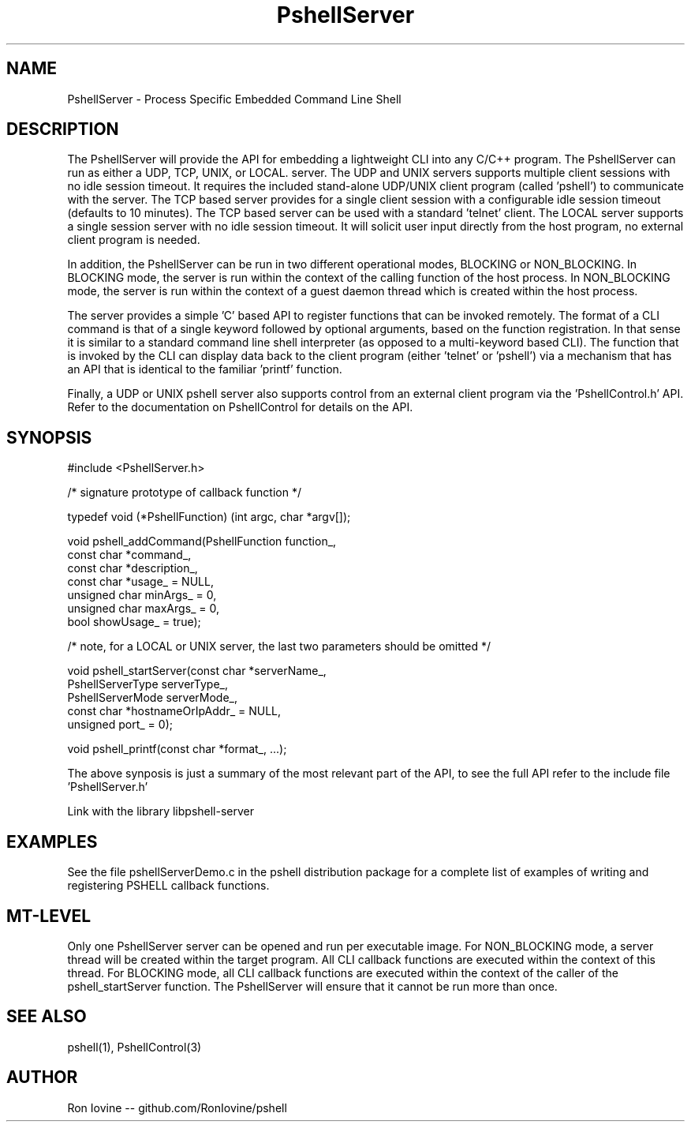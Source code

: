 .TH PshellServer 3 "Sep 2012" "PSHELL" "Process Specific Embedded Command Line Shell" 
.SH NAME
PshellServer - Process Specific Embedded Command Line Shell
.SH DESCRIPTION
The PshellServer will provide the API for embedding a lightweight CLI into any
C/C++ program.  The PshellServer can run as either a UDP, TCP, UNIX, or LOCAL.
server.  The UDP and UNIX servers supports multiple client sessions with no 
idle session timeout.  It requires the included stand-alone UDP/UNIX client program 
(called 'pshell') to communicate with the server.  The TCP based server provides 
for a single client session with a configurable idle session timeout (defaults 
to 10 minutes).  The TCP based server can be used with a standard 'telnet' client.  
The LOCAL server supports a single session server with no idle session timeout.  
It will solicit user input directly from the host program, no external client
program is needed.

In addition, the PshellServer can be run in two different operational modes, BLOCKING
or NON_BLOCKING.  In BLOCKING mode, the server is run within the context of the
calling function of the host process.  In NON_BLOCKING mode, the server is run within
the context of a guest daemon thread which is created within the host process.

The server provides a simple 'C' based API to register functions that can be invoked
remotely.  The format of a CLI command is that of a single keyword followed by optional
arguments, based on the function registration.  In that sense it is similar to a standard
command line shell interpreter (as opposed to a multi-keyword based CLI).  The function
that is invoked by the CLI can display data back to the client program (either 'telnet'
or 'pshell') via a mechanism that has an API that is identical to the familiar 'printf'
function.

Finally, a UDP or UNIX pshell server also supports control from an external client
program via the 'PshellControl.h' API.  Refer to the documentation on PshellControl
for details on the API.
.SH SYNOPSIS

#include <PshellServer.h>

/* signature prototype of callback function */

typedef void (*PshellFunction) (int argc, char *argv[]); 

void pshell_addCommand(PshellFunction function_,
                       const char *command_, 
                       const char *description_, 
                       const char *usage_ = NULL,           
                       unsigned char minArgs_ = 0,  
                       unsigned char maxArgs_ = 0,  
                       bool showUsage_ = true);

/* note, for a LOCAL or UNIX server, the last two parameters should be omitted */

void pshell_startServer(const char *serverName_,  
                        PshellServerType serverType_,
                        PshellServerMode serverMode_,
                        const char *hostnameOrIpAddr_ = NULL, 
                        unsigned port_ = 0);

void pshell_printf(const char *format_, ...);

The above synposis is just a summary of the most relevant part of the API,
to see the full API refer to the include file 'PshellServer.h'

Link with the library libpshell-server
.SH EXAMPLES
See the file pshellServerDemo.c in the pshell distribution package for a complete 
list of examples of writing and registering PSHELL callback functions.
.SH MT-LEVEL
Only one PshellServer server can be opened and run per executable image.
For NON_BLOCKING mode, a server thread will be created within the target
program.  All CLI callback functions are executed within the context of
this thread.  For BLOCKING mode, all CLI callback functions are executed
within the context of the caller of the pshell_startServer function.  The
PshellServer will ensure that it cannot be run more than once.
.SH SEE ALSO
pshell(1), PshellControl(3)
.SH AUTHOR
Ron Iovine  --  github.com/RonIovine/pshell
